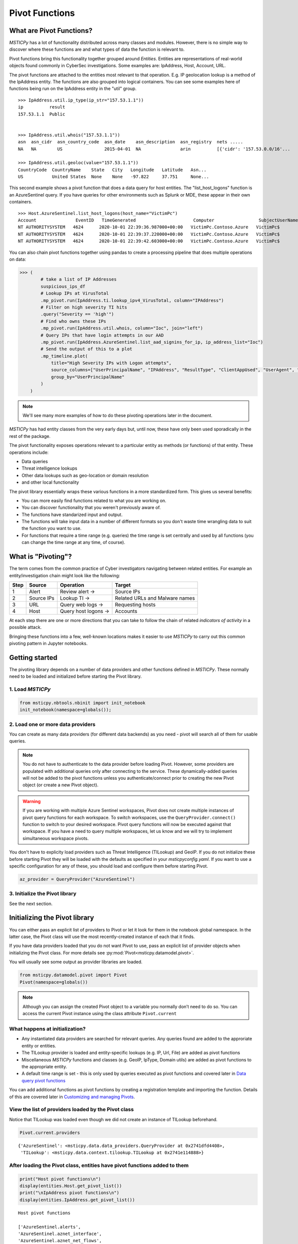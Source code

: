 Pivot Functions
===============

What are Pivot Functions?
-------------------------

*MSTICPy* has a lot of functionality distributed across many classes and
modules. However, there is no simple way to discover where these
functions are and what types of data the function is relevant to.

Pivot functions bring this functionality together grouped around
*Entities*. Entities are representations of real-world objects found
commonly in CyberSec investigations.
Some examples are: IpAddress, Host, Account, URL.

The pivot functions are attached to the entities most relevant
to that operation. E.g. IP geolocation lookup is a method of the
IpAddress entity. The functions are also grouped into logical
containers. You can see some examples here of functions being
run on the IpAddress entity in the "util" group.

.. parsed-literal::

    >>> IpAddress.util.ip_type(ip_str="157.53.1.1"))
    ip          result
    157.53.1.1  Public


    >>> IpAddress.util.whois("157.53.1.1"))
    asn  asn_cidr  asn_country_code  asn_date    asn_description  asn_registry  nets .....
    NA   NA        US                2015-04-01  NA               arin          [{'cidr': '157.53.0.0/16'...

    >>> IpAddress.util.geoloc(value="157.53.1.1"))
    CountryCode  CountryName    State   City   Longitude   Latitude   Asn...
    US           United States  None    None   -97.822     37.751     None...

This second example shows a pivot function that does a data query for host
entities. The "list_host_logons" function is an AzureSentinel query.
If you have queries for other environments such as Splunk or MDE, these
appear in their own containers.

.. parsed-literal::
    >>> Host.AzureSentinel.list_host_logons(host_name="VictimPc")
    Account               EventID   TimeGenerated                      Computer                 SubjectUserName   SubjectDomainName
    NT AUTHORITY\SYSTEM   4624      2020-10-01 22:39:36.987000+00:00   VictimPc.Contoso.Azure   VictimPc$         CONTOSO
    NT AUTHORITY\SYSTEM   4624      2020-10-01 22:39:37.220000+00:00   VictimPc.Contoso.Azure   VictimPc$         CONTOSO
    NT AUTHORITY\SYSTEM   4624      2020-10-01 22:39:42.603000+00:00   VictimPc.Contoso.Azure   VictimPc$         CONTOSO



You can also chain pivot functions together using pandas to create a processing
pipeline that does multiple operations on data:

.. code:: ipython3

    >>> (
            # take a list of IP Addresses
            suspicious_ips_df
            # Lookup IPs at VirusTotal
            .mp_pivot.run(IpAddress.ti.lookup_ipv4_VirusTotal, column="IPAddress")
            # Filter on high severity TI hits
            .query("Severity == 'high'")
            # Find who owns these IPs
            .mp_pivot.run(IpAddress.util.whois, column="Ioc", join="left")
            # Query IPs that have login attempts in our AAD
            .mp_pivot.run(IpAddress.AzureSentinel.list_aad_signins_for_ip, ip_address_list="Ioc")
            # Send the output of this to a plot
            .mp_timeline.plot(
                title="High Severity IPs with Logon attempts",
                source_columns=["UserPrincipalName", "IPAddress", "ResultType", "ClientAppUsed", "UserAgent", "Location"],
                group_by="UserPrincipalName"
            )
        )



.. note:: We'll see many more examples of how to do these pivoting
   operations later in the document.

*MSTICPy* has had entity classes from the very early days but, until now,
these have only been used sporadically in the rest of the package.

The pivot functionality exposes operations relevant to a particular
entity as methods (or functions) of that entity. These operations include:

-  Data queries
-  Threat intelligence lookups
-  Other data lookups such as geo-location or domain resolution
-  and other local functionality

The pivot library essentially wraps these various functions in a
more standardized form. This gives us several benefits:

-  You can more easily find functions related to what you are
   working on.
-  You can discover functionality that you weren't previously
   aware of.
-  The functions have standarized input and output.
-  The functions will take input data in a number of different
   formats so you don't waste time wrangling data to suit the function
   you want to use.
-  For functions that require a time range (e.g. queries) the time
   range is set centrally and used by all functions (you can change
   the time range at any time, of course).


What is "Pivoting"?
-------------------

The term comes from the common practice of Cyber investigators
navigating between related entities. For example an entity/investigation
chain might look like the following:

==== ============ ==================== ===============================
Step Source       Operation            Target
==== ============ ==================== ===============================
1    Alert        Review alert ->      Source IPs
2    Source IPs   Lookup TI ->         Related URLs and Malware names
3    URL          Query web logs ->    Requesting hosts
4    Host         Query host logons -> Accounts
==== ============ ==================== ===============================

At each step there are one or more directions that you can take to
follow the chain of related *indicators of activity* in a possible attack.

Bringing these functions into a few, well-known locations makes it
easier to use *MSTICPy* to carry out this common pivoting pattern in
Jupyter notebooks.


Getting started
---------------

The pivoting library depends on a number of data providers and other
functions defined in
*MSTICPy*. These normally need to be loaded and initialized before starting
the Pivot library.

1. Load *MSTICPy*
~~~~~~~~~~~~~~~~~

.. code:: ipython3

    from msticpy.nbtools.nbinit import init_notebook
    init_notebook(namespace=globals());


2. Load one or more data providers
~~~~~~~~~~~~~~~~~~~~~~~~~~~~~~~~~~

You can create as many data providers (for different data
backends) as you need - pivot will search all of them for usable
queries.

.. note:: You do not have to authenticate to the data provider before
   loading Pivot. However, some providers are populated with additional
   queries only after connecting to the service. These dynamically-added
   queries will not be added
   to the pivot functions unless you authenticate/connect prior to creating
   the new Pivot object (or create a new Pivot object).

.. warning:: If you are working with multiple Azure Sentinel workspaces,
   Pivot does not create multiple instances of pivot query functions for
   each workspace. To switch workspaces, use the ``QueryProvider.connect()``
   function to switch to your desired workspace. Pivot query functions
   will now be executed against that workspace. If you have a need to
   query multiple workspaces, let us know and we will try to implement
   simultaneous workspace pivots.

You don't have to explicity load providers such as Threat Intelligence (TILookup)
and GeoIP. If you do not initialize these before starting Pivot they
will be loaded with the defaults as specified in your
*msticpyconfig.yaml*. If you want to use a specific configuration for
any of these, you should load and configure them before starting Pivot.

.. code:: ipython3

    az_provider = QueryProvider("AzureSentinel")


3. Initialize the Pivot library
~~~~~~~~~~~~~~~~~~~~~~~~~~~~~~~

See the next section.


Initializing the Pivot library
------------------------------

You can either pass an explicit list of providers to Pivot or let it
look for them in the notebook global namespace. In the latter case, the
Pivot class will use the most recently-created instance of each that it
finds.

If you have data providers loaded that you do not want
Pivot to use, pass an explicit list of provider objects when initializing
the Pivot class. For more details see
:py:mod:`Pivot<msticpy.datamodel.pivot>`.

You will usually see some output as provider libraries are loaded.

.. code:: ipython3

    from msticpy.datamodel.pivot import Pivot
    Pivot(namespace=globals())


.. note:: Although you can assign the created Pivot object to a variable
   you normally don’t need to do so. You can access the current Pivot
   instance using the class attribute ``Pivot.current``


What happens at initialization?
~~~~~~~~~~~~~~~~~~~~~~~~~~~~~~~

-  Any instantiated data providers are searched for relevant queries.
   Any queries found are added to the approriate entity or entities.
-  The TILookup provider is loaded and entity-specific lookups (e.g. IP, Url,
   File) are added as pivot functions
-  Miscellaneous *MSTICPy* functions and classes (e.g. GeoIP, IpType,
   Domain utils) are added as pivot functions to the appropriate entity.
-  A default time range is set - this is only used by queries executed
   as pivot functions and covered later in `Data query pivot functions`_

You can add additional functions as pivot functions by creating a
registration template and importing the function. Details of this are
covered later in `Customizing and managing Pivots`_.


View the list of providers loaded by the Pivot class
~~~~~~~~~~~~~~~~~~~~~~~~~~~~~~~~~~~~~~~~~~~~~~~~~~~~

Notice that TILookup was loaded even though we did not create an
instance of TILookup beforehand.

.. code:: ipython3

    Pivot.current.providers


.. parsed-literal::

    {'AzureSentinel': <msticpy.data.data_providers.QueryProvider at 0x2741dfd4408>,
     'TILookup': <msticpy.data.context.tilookup.TILookup at 0x2741e114888>}



After loading the Pivot class, entities have pivot functions added to them
~~~~~~~~~~~~~~~~~~~~~~~~~~~~~~~~~~~~~~~~~~~~~~~~~~~~~~~~~~~~~~~~~~~~~~~~~~

.. code:: ipython3

    print("Host pivot functions\n")
    display(entities.Host.get_pivot_list())
    print("\nIpAddress pivot functions\n")
    display(entities.IpAddress.get_pivot_list())


.. parsed-literal::

    Host pivot functions

    ['AzureSentinel.alerts',
    'AzureSentinel.aznet_interface',
    'AzureSentinel.aznet_net_flows',
    'AzureSentinel.aznet_net_flows_depr',
    'AzureSentinel.azsent_bookmarks',
    'AzureSentinel.hb_heartbeat',
    ...
    'AzureSentinel.lxsys_squid_activity',
    'AzureSentinel.lxsys_sudo_activity',
    'AzureSentinel.lxsys_user_group_activity',
    'AzureSentinel.lxsys_user_logon',
    ...
    'AzureSentinel.wevt_logons',
    'AzureSentinel.wevt_parent_process',
    'AzureSentinel.wevt_process_session',
    'AzureSentinel.wevt_processes',
    'dns_is_resolvable',
    'dns_resolve',
    'qry_alerts',
    'qry_aznet_interface',
    'qry_aznet_net_flows',
    'qry_azsent_bookmarks',
    ...
    'qry_wevt_all_events',
    'qry_wevt_events_by_id',
    'qry_wevt_logon_attempts',
    'qry_wevt_logon_failures',
    ...
    'util.dns_in_abuse_list',
    'util.dns_is_resolvable',
    'util.dns_resolve',
    'util.dns_validate_tld']

    IpAddress pivot functions

    ['AzureSentinel.hb_heartbeat',
    'AzureSentinel.hb_heartbeat_for_ip_depr',
    'AzureSentinel.list_alerts_for_ip',
    ...
    'geoloc',
    'ip_type',
    'qry_aad_signins',
    'qry_az_activity',
    ...
    'ti.lookup_ipv4_VirusTotal',
    'ti.lookup_ipv4_XForce',
    ...
    'tilookup_ip',
    'tilookup_ipv4',
    'tilookup_ipv6',
    'util.geoloc',]


Reloading Pivots
^^^^^^^^^^^^^^^^
If you need to refresh the pivot functions because, for example, you loaded
a query provider after initializing the Pivot library you can call
:py:meth:`reload_pivots<msticpy.datamodel.pivot.Pivot.reload_pivots>`.
This takes the same ``namespace`` and ``providers`` parameters as when
initializing the class.
You can also acheive the same thing by creating a new instance of the
Pivot class.

.. note:: Reloading will remove previously attached pivot functions.
   This is usually a safe operation since these can be dynamically
   created at any time. If you don't want to remove existing functions
   use the ``no_clear=True`` parameter to ``reload_pivots``.


Discovering entity names
^^^^^^^^^^^^^^^^^^^^^^^^

The entities module has a utility names `find_entity`. You
can use that to verify the name of an entity.

.. code:: ipython3

    entities.find_entity("dns")

.. parsed-literal::

    Match found 'Dns'

    msticpy.datamodel.entities.dns.Dns

If a unique match is found the entity class is returned. Otherwise,
we try to suggest possible matches for the entity name.

.. code:: ipython3

    entities.find_entity("azure")

.. parsed-literal::

    No exact match found for 'azure'.
    Closest matches are 'AzureResource', 'Url', 'Malware'


Pivot functions are grouped into containers
~~~~~~~~~~~~~~~~~~~~~~~~~~~~~~~~~~~~~~~~~~~

Data queries are grouped into a container with the name of the data
provider to which they belong. E.g. AzureSentinel queries are in a
container of that name, Splunk queries would be in a “Splunk” container.

TI lookups are put into a "ti" container.

All other built-in functions are added to the "util" container, by default.

The containers themselves are callable and will return a list of their
contents.

.. code:: ipython3

    entities.Host.AzureSentinel()


.. parsed-literal::

    list_related_alerts function
    az_net_analytics function
    get_info_by_hostname function
    auditd_all function
    ...

Containers are also iterable - each iteration returns a tuple
(pair) of name/function values.


.. code:: ipython3

    [query for query, _ in entities.Host.AzureSentinel if "logon" in query]


.. parsed-literal::

    ['user_logon',
     'list_logons_for_host',
     'list_host_logon_failures',
     'get_host_logon',
     'list_host_logons',
     'list_all_logons_by_host']


In notebooks/IPython you can also use tab completion to get to the right
function.

Shortcut pivot functions
~~~~~~~~~~~~~~~~~~~~~~~~

A subset of many regularly-used pivot functions are also added
as "shortcuts" to the entities. These are not in containers but
available as direct methods on the entity classes and entity instances.
A shortcut is just a reference or pointer to a pivot function in
one of the containers described in the previous section.

Because the shortcut methods behave as *instance* methods they can take input
values from the entity attributes directly. In this example, the input to
the ``ip_type`` function is automatically taken from the ``Address``
attribute of the IP entity.

.. code:: ipython3

    >>> ip = IpAddress(Address="192.168.1.1")
    >>> ip.ip_type()
    ip          result
    192.168.1.1 Private

These shortcuts otherwise work in the same way as the pivot functions
described in the rest of the document. In the previous example showing
pivot functions with the ``get_pivot_list()`` function, the shortcut
versions of the pivot functions appear without a "." in the name.

To help you navigate which shortcut does what, data query shortcuts are prefixed
with "qry\_" and threat intelligence lookups with "ti\_".

You can create your own shortcut methods to existing or custom pivot functions
as described in `Creating and deleting shortcut pivot functions`_.


Using the Pivot Browser
~~~~~~~~~~~~~~~~~~~~~~~

Pivot also has a utility that allows you to browse entities and the
pivot functions attached to them. You can search for functions with
desired keywords, view help for the specific function and copy the function
signature to paste into a code cell. Both fully-qualified pivot functions
and shortcut equivalents are shown in the browser.

.. code:: ipython3

    Pivot.browse()

.. figure:: _static/pivot_browser.png
   :alt: Pivot function browser.


Running a pivot function
------------------------

Pivot functions support a variety of input parameter types. They can be
used with the following types of parameters:

-  entity instances (e.g. where you have an *IpAddress* entity with a
   populated ``Address`` field)
-  single values (e.g. a string with DNS domain name)
-  lists of values (e.g. a list of IpAddresses)
-  pandas DataFrames (where one or more of the columns contains the
   input parameter data that you want to use)

Pivot functions normally return results as a dataframe (although some
complex functions such as Notebooklets can return composite result
objects containing multiple dataframes and other object types).

Pivot functions retain their original documentation string (i.e. the
docstring of the function before it was wrapped) so you can lookup
help on a pivot function at any time using the builtin Python help()
function or a trailing "?"


.. note:: Most examples in the document use entity classes has been
   imported individually (``from msticpy.datamodel.entities import Host``).
   This is done to make the examples syntax cleaner. However, you do not need to
   import each entity class individually before using it. The ``init_notebook``
   function described in the `Getting Started`_ section imports the "entities"
   parent module, which contains the individual entity classes. You can run
   ``from msticpy.datamodel import entities`` to do the same.
   This means that you can use any entity by prefixing it with ``entities.``
   (e.g. ``entities.Host()`` - create a host entity or
   ``entities.Account.util.my_pivot()`` - run the Account entity ``my_pivot``
   function ). Using the entities module prefix like this is usually much more
   convenient than seperate import statements for each entity.


.. code:: ipython3

    from msticpy.datamodel.entities import IpAddress
    IpAddress.util.ip_type?

.. parsed-literal::

    Signature: IpAddress.util.ip_type(ip: str = None, ip_str: str = None)
    Docstring:
    Validate value is an IP address and deteremine IPType category.

    (IPAddress category is e.g. Private/Public/Multicast).

    Parameters
    ----------
    ip_str : str
        The string of the IP Address

    Returns
    -------
    str
        Returns ip type string using ip address module


Specifying Parameter names
~~~~~~~~~~~~~~~~~~~~~~~~~~

There are a few variations in the way you can specify parameters:

-  Positional parameter - If the function only accepts one parameter you
   can usually just supply it without a name - as a *positional parameter*
   (see first and third examples in the code sample in the next section)
-  Native parameter - You can also use the native parameter name -
   i.e. the name that the underlying function expects and that will be
   shown in the ``help(function)`` output. (second example below)
-  Generic parameter - You can also use the generic parameter name
   “value” in most cases. (fourth example)

.. note:: There are some exceptions to the use of generic parameters
   like "column" and "value". These are called out later
   in this document.

If in doubt, use ``help(entity.container.func)`` or ``entity.container.func?``
to find the specific parameter(s) that the function expects.

.. note:: Most of the examples in the following sections use the **IpAddress**
   entity to it easier to compare the different ways of calling pivot functions.
   The same patterns apply to all other entities (Account, Host, Dns, Url, etc.)
   that have pivot functions.


Using single value parameters as input
~~~~~~~~~~~~~~~~~~~~~~~~~~~~~~~~~~~~~~


Some examples of simple pivot functions for an IpAddress string.

.. code:: ipython3

    display(IpAddress.util.ip_type("10.1.1.1"))
    display(IpAddress.util.ip_type(ip_str="157.53.1.1"))
    display(IpAddress.util.whois("157.53.1.1"))
    display(IpAddress.util.geoloc(value="157.53.1.1"))


========  ========
ip        result
========  ========
10.1.1.1  Private
========  ========

==========  ========
ip          result
==========  ========
157.53.1.1  Public
==========  ========

===========  ================  =========================================================================================================================================================================================================================================================================================================================================================================================================================================================================================================================================================================================================================
ip_column    AsnDescription    whois_result
===========  ================  =========================================================================================================================================================================================================================================================================================================================================================================================================================================================================================================================================================================================================================
157.53.1.1   NA                {'nir': None, 'asn_registry': 'arin', 'asn': 'NA', 'asn_cidr': 'NA', 'asn_country_code': 'US', 'asn_date': '2015-04-01', 'asn_description': 'NA', 'query': '157.53.1.1', 'nets': [{'cidr': '157.53.0.0/16', 'name': 'NETACTUATE-MDN-04', 'handle': 'NET-157-53-0-0-1', 'range': '157.53.0.0 - 157.53.255.255', 'description': 'NetActuate, Inc', 'country': 'US', 'state': 'NC', 'city': 'Raleigh', 'address': 'PO Box 10713', 'postal_code': '27605', 'emails': ['ops@netactuate.com', 'abuse@netactuate.com'], 'created': '2015-04-01', 'updated': '2016-10-25'}], 'raw': None, 'referral': None, 'raw_referral': None}
===========  ================  =========================================================================================================================================================================================================================================================================================================================================================================================================================================================================================================================================================================================================================

=============  =============  =======  ======  ===========  ==========  =====  =======  ===========  ================  ===========
CountryCode    CountryName    State    City      Longitude    Latitude  Asn    edges    Type         AdditionalData    IpAddress
=============  =============  =======  ======  ===========  ==========  =====  =======  ===========  ================  ===========
US             United States                       -97.822      37.751         set()    geolocation  {}                157.53.1.1
=============  =============  =======  ======  ===========  ==========  =====  =======  ===========  ================  ===========


Using an entity as a parameter
~~~~~~~~~~~~~~~~~~~~~~~~~~~~~~

Behind the scenes the Pivot API use a mapping of entity attributes
to supply the right value to the function parameter. This is not
always foolproof but usually works.

Here, we're
creating two IpAddress entities and initializing them with their ``Address``
values. Then we supply these entities as parameters to the pivot functions.

.. code:: ipython3

    ip1 = IpAddress(Address="10.1.1.1")
    ip2 = IpAddress(Address="157.53.1.1")

    display(IpAddress.util.ip_type(ip1))
    display(IpAddress.util.ip_type(ip2))
    display(IpAddress.util.whois(ip2))
    display(IpAddress.util.geoloc(ip2))

The output is the same as the previous example
`Using single value parameters as input`_


For shortcut functions you can also use the entity instance to
provide the input value:

.. code:: ipython3

    ip_1 = IpAddress(Address="10.1.1.1")
    ip_2 = IpAddress(Address="157.53.1.1")
    display(ip_1.ip_type())
    display(ip_2.whois())

========  ========
ip        result
========  ========
10.1.1.1  Private
========  ========

===========  ================  =========================================================================================================================================================================================================================================================================================================================================================================================================================================================================================================================================================================================================================
ip_column    AsnDescription    whois_result
===========  ================  =========================================================================================================================================================================================================================================================================================================================================================================================================================================================================================================================================================================================================================
157.53.1.1   NA                {'nir': None, 'asn_registry': 'arin', 'asn': 'NA', 'asn_cidr': 'NA', 'asn_country_code': 'US', 'asn_date': '2015-04-01', 'asn_description': 'NA', 'query': '157.53.1.1', 'nets': [{'cidr': '157.53.0.0/16', 'name': 'NETACTUATE-MDN-04', 'handle': 'NET-157-53-0-0-1', 'range': '157.53.0.0 - 157.53.255.255', 'description': 'NetActuate, Inc', 'country': 'US', 'state': 'NC', 'city': 'Raleigh', 'address': 'PO Box 10713', 'postal_code': '27605', 'emails': ['ops@netactuate.com', 'abuse@netactuate.com'], 'created': '2015-04-01', 'updated': '2016-10-25'}], 'raw': None, 'referral': None, 'raw_referral': None}
===========  ================  =========================================================================================================================================================================================================================================================================================================================================================================================================================================================================================================================================================================================================================



Using a list (or other iterable) as a parameter
~~~~~~~~~~~~~~~~~~~~~~~~~~~~~~~~~~~~~~~~~~~~~~~

Many of the underlying *MSTICPy* functions (the functions wrapped by the Pivot
library) accept either single values or
collections of values (usually in DataFrames) as input.

Using single-valued input functions when you have a list of values to
process can be messy. Functions that require dataframe input can also
take a bit of preparation time if the data you want to use isn't
already in a dataframe. In either case you usually need to build
some glue code to handle the formatting and calling the function
multiple times.

The pivot library tries to smooth this path so that you do not have to
worry about how the original function was built to handle input.
In cases
where the underlying function does not accept iterables as parameters,
the Pivot library will iterate through each value in your input list,
calling the function and
collating the results to hand you back a single dataframe.

.. note:: Not all *MSTICPy* pivot functions are configured to allow
   iterated calling. This is usually where the
   underlying function is long-running or expensive and we've opted to
   block accepting iterated calls. Notebooklets are an example of functions
   that will not work with iterable or dataframe input.

Similarly, where the function expects a dataframe or iterable as an
input, you can supply a simple string value and the pivot interface
will convert to the expected input type (in this case a single-column,
single-row DataFrame).


For functions with multiple input parameters you can supply a mixture of
iterables and single values. In these cases, the single-valued parameters
are re-used on each call,
paired with the item in the list(s) taken from the multi-valued
parameters.

You can also use multiple iterables for multiple parameters. In this
case the iterables *should* be the same length. If they are different
lengths the iterations stop after the shortest list/iterable is
exhausted.

For example:

::

     list_1 = [1, 2, 3, 4]
     list_2 = ["a", "b", "c"]
     entity.util.func(p1=list_1, p2=list_2)

The function will execute with the pairings (1, “a”), (2, “b”) and (3,
"c) - (4, \_) will be ignored

That may all sound a little confusing but, in practice, you should not
need to worry about the mechanics of how the pivot library works.


This is an example of using the same pivot functions shown previously,
but now with list inputs.

.. code:: ipython3

    ip_list1 = ip_df1.AllExtIPs.values[-6:]

    display(IpAddress.util.ip_type(ip_list1))
    display(IpAddress.util.ip_type(ip_str=list(ip_list1)))
    display(IpAddress.util.whois(value=tuple(ip_list1)))
    display(IpAddress.util.geoloc(ip_list1))


===============  ========
ip               result
===============  ========
23.96.64.84      Public
65.55.44.108     Public
131.107.147.209  Public
10.0.3.4         Private
10.0.3.5         Private
===============  ========

===============  ========
ip               result
===============  ========
23.96.64.84      Public
65.55.44.108     Public
131.107.147.209  Public
10.0.3.4         Private
10.0.3.5         Private
===============  ========

=====  ==============  =====  ==============  ==================  ==========  ===============================  ===============  ===============================================================================================================================================================================================================================================================================================================================================================================================================  =====  ==========  ==============
  nir  asn_registry      asn  asn_cidr        asn_country_code    asn_date    asn_description                  query            nets                                                                                                                                                                                                                                                                                                                                                                                                               raw    referral    raw_referral
=====  ==============  =====  ==============  ==================  ==========  ===============================  ===============  ===============================================================================================================================================================================================================================================================================================================================================================================================================  =====  ==========  ==============
  nan  arin             8075  23.96.0.0/14    US                  2013-06-18  MICROSOFT-CORP-MSN-AS-BLOCK, US  23.96.64.84      [{'cidr': '23.96.0.0/13', 'name': 'MSFT', 'handle': 'NET-23-96-0-0-1', 'range': '23.96.0.0 - 23.103.255.255', 'description': 'Microsoft Corporation', 'country': 'US', 'state': 'WA', 'city': 'Redmond', 'address': 'One Microsoft Way', 'postal_code': '98052', 'emails': ['msndcc@microsoft.com', 'IOC@microsoft.com', 'abuse@microsoft.com'], 'created': '2013-06-18', 'updated': '2013-06-18'}]                nan         nan             nan
  nan  arin             8075  65.52.0.0/14    US                  2001-02-14  MICROSOFT-CORP-MSN-AS-BLOCK, US  65.55.44.108     [{'cidr': '65.52.0.0/14', 'name': 'MICROSOFT-1BLK', 'handle': 'NET-65-52-0-0-1', 'range': '65.52.0.0 - 65.55.255.255', 'description': 'Microsoft Corporation', 'country': 'US', 'state': 'WA', 'city': 'Redmond', 'address': 'One Microsoft Way', 'postal_code': '98052', 'emails': ['msndcc@microsoft.com', 'IOC@microsoft.com', 'abuse@microsoft.com'], 'created': '2001-02-14', 'updated': '2013-08-20'}]       nan         nan             nan
  nan  arin             3598  131.107.0.0/16  US                  1988-11-11  MICROSOFT-CORP-AS, US            131.107.147.209  [{'cidr': '131.107.0.0/16', 'name': 'MICROSOFT', 'handle': 'NET-131-107-0-0-1', 'range': '131.107.0.0 - 131.107.255.255', 'description': 'Microsoft Corporation', 'country': 'US', 'state': 'WA', 'city': 'Redmond', 'address': 'One Microsoft Way', 'postal_code': '98052', 'emails': ['msndcc@microsoft.com', 'IOC@microsoft.com', 'abuse@microsoft.com'], 'created': '1988-11-11', 'updated': '2013-08-20'}]    nan         nan             nan
  nan  nan               nan  nan             nan                 nan         nan                              nan              nan                                                                                                                                                                                                                                                                                                                                                                                                                nan         nan             nan
  nan  nan               nan  nan             nan                 nan         nan                              nan              nan                                                                                                                                                                                                                                                                                                                                                                                                                nan         nan             nan
=====  ==============  =====  ==============  ==================  ==========  ===============================  ===============  ===============================================================================================================================================================================================================================================================================================================================================================================================================  =====  ==========  ==============

=============  =============  ==========  ==========  ===========  ==========  =====  =======  ===========  ================  ===============
CountryCode    CountryName    State       City          Longitude    Latitude  Asn    edges    Type         AdditionalData    IpAddress
=============  =============  ==========  ==========  ===========  ==========  =====  =======  ===========  ================  ===============
US             United States  Virginia    Washington     -78.1539     38.7095         set()    geolocation  {}                23.96.64.84
US             United States  Virginia    Boydton        -78.375      36.6534         set()    geolocation  {}                65.55.44.108
US             United States  Washington  Redmond       -122.126      47.6722         set()    geolocation  {}                131.107.147.209
US             United States  Virginia    Washington     -78.1539     38.7095         set()    geolocation  {}                13.82.152.48
=============  =============  ==========  ==========  ===========  ==========  =====  =======  ===========  ================  ===============


Using DataFrames as input
~~~~~~~~~~~~~~~~~~~~~~~~~

Using a dataframe as input requires a slightly different syntax since
you not only need to pass the dataframe as a parameter but also tell the
function which column to use for input.

To specify the column to use, you can use the name of the parameter that
the underlying function expects or one of these generic names:

-  column
-  input_column
-  input_col
-  src_column
-  src_col


.. note:: These generic names are not shown in the function help: they
   are just a convenience so that you don't need to remember what the
   names of the underlying function parameters are.

Examples showing the same pivot functions with dataframe inputs.

.. code:: ipython3

    display(IpAddress.util.ip_type(data=ip_df1, input_col="AllExtIPs"))
    display(IpAddress.util.ip_type(data=ip_df1, ip="AllExtIPs"))
    display(IpAddress.util.whois(data=ip_df1, column="AllExtIPs"))
    display(IpAddress.util.geoloc(data=ip_df1, src_col="AllExtIPs"))


Output is the same as `Using a list (or other iterable) as a parameter`_


Aside - converting text to a dataframe
~~~~~~~~~~~~~~~~~~~~~~~~~~~~~~~~~~~~~~

The pivot library includes a convenience IPython magic for times when
you just have raw text (e.g. something pasted from a Threat Intel report).
You can use this to convert raw, structured text into a form that you
can send to a pivot function.

.. code:: ipython3

    from msticpy.datamodel import txt_df_magic

Here, we paste in the text into a cell, add the cell magic ``%%txt2df``
at the top of the cell with parameters
telling it that the first row is a head row and that we want it to
create a named pandas DataFrame in the notebook global namespace.
(This just means that when you execute this cell it will create
a DataFrame variable named "ip_df1" that you can use in subsequent
cells).

Use ``%%txt2df --help`` to see the supported usage.

.. code:: ipython3

    %%txt2df --headers --name ip_df1
    AllExtIPs
    9, 172.217.15.99
    10, 40.85.232.64
    11, 20.38.98.100
    12, 23.96.64.84
    13, 65.55.44.108


====  =============
       AllExtIPs
====  =============
  9   172.217.15.99
 10   40.85.232.64
 11   20.38.98.100
 12   23.96.64.84
 13   65.55.44.108
====  =============



Joining input to output data
~~~~~~~~~~~~~~~~~~~~~~~~~~~~

You might want to return a data set that is joined to your input set. To
do that use the “join” parameter. Join works with all types of inputs:
value, list or DataFrame.

The value of join can be one of the following:

-  inner
-  left
-  right
-  outer

To preserve all rows from the input, use a “left” join. To keep only
rows that have a valid result from the function use “inner” or “right”

   Note while most functions only return a single output row for each
   input row, some return multiple rows. Be cautious using “outer” in
   these cases.

.. code:: ipython3

    display(IpAddress.util.geoloc(data=ip_df1, src_col="AllExtIPs", join="left"))


=============  =============  =============  ========  ==========  ===========  ==========  =====  =======  ===========  ================  =============
AllExtIPs      CountryCode    CountryName    State     City          Longitude    Latitude  Asn    edges    Type         AdditionalData    IpAddress
=============  =============  =============  ========  ==========  ===========  ==========  =====  =======  ===========  ================  =============
172.217.15.99  US             United States                           -97.822      37.751          set()    geolocation  {}                172.217.15.99
40.85.232.64   CA             Canada         Ontario   Toronto        -79.4195     43.6644         set()    geolocation  {}                40.85.232.64
20.38.98.100   US             United States  Virginia  Washington     -78.1539     38.7095         set()    geolocation  {}                20.38.98.100
23.96.64.84    US             United States  Virginia  Washington     -78.1539     38.7095         set()    geolocation  {}                23.96.64.84
65.55.44.108   US             United States  Virginia  Boydton        -78.375      36.6534         set()    geolocation  {}                65.55.44.108
=============  =============  =============  ========  ==========  ===========  ==========  =====  =======  ===========  ================  =============

By default, the pivot functions will infer the join keys for input and output data
from the function definitions and parameters.

For advanced use, you can override the default behavior of joining on
inferred join keys by specifying ``left_on`` and ``right_on`` parameters.
The ``left_on`` parameter is typically the input parameter name and
``right_on`` is a column in the output DataFrame (the pivot results).
Usually, you won't need to use this flexibility.

The join operation also supports a ``join_ignore_case`` parameter.
This lets you join text columns ignoring case differences. This can
be helpful with data like hash strings and domain names, which are
case insensitive and can be represented differently.

.. warning:: using ``join_ignore_case`` does add a performance
   overhead since normalized case columns need to be created for both
   input and output data sets before the join takes place.
   This might be a significant overhead on larger data sets.

Data query pivot functions
--------------------------

How are queries assigned to specific entities?
~~~~~~~~~~~~~~~~~~~~~~~~~~~~~~~~~~~~~~~~~~~~~~

The Pivot library uses the parameters defined for each query to
decide whether a query is related to a particular entity type. It
also uses the query parameters to create mappings between specific
entity attributes (e.g. IpAddress.Address) and query parameters
(ip_address or ip_address_list).

It uses a limited set of parameter names to do this mapping so to
have your query show up as a pivot function, you should follow the same
standard parameter naming as we use in *MSTICPy* built-in queries.

Query parameter mapping:

=================  ================  ===================
Query Parameter    Entity            Entity Attribute
=================  ================  ===================
account_name       Account           Name
host_name          Host              fqdn
process_name       Process           ProcessFilePath
source_ip_list     IpAddress         Address
ip_address_list    IpAddress         Address
ip_address         IpAddress         Address
user               Account           Name
logon_session_id   Process           LogonSession
                   HostLogonSession  SessionId
                   Account           LogonId
process_id         Process           ProcessId
commandline        Process           CommandLine
url                Url               Url
file_hash          File              file_hash
domain             Dns               DomainName
resource_id        AzureResource     ResourceId
=================  ================  ===================

If you have existing queries that use different names than those
listed in this table, you can take advantage of a feature added to the
*MSTICPy* query definition format - *parameter aliases*.

To use these, change the primary name of your parameter to one of the
items listed above and then add an aliases item to the parameter entry
for the query. The example below shows that *file_hash* has an alias
of *sha1*. This means that you can use either of these to refer to the same
parameter when invoking the query.

.. code::yaml

        | where SHA1 has "{file_hash}"
        {add_query_items}'
    parameters:
      file_hash:
        description: SHA1 hash
        type: str
        aliases:
          - sha1


Running pivot data queries
~~~~~~~~~~~~~~~~~~~~~~~~~~

A word about parameters
^^^^^^^^^^^^^^^^^^^^^^^

A significant difference between the pivot functions that we've seen so far
and data query functions is that the latter **do not** accept **generic**
parameter names (other than the "data" parameter).

The reason for is that frequently data queries require multiple
parameters and using generic names like "column" and "value"
makes it very difficult to decide which value belongs to which
column.

When you use a named parameter in a data query pivot, you must
specify the parameter name that the query function is expecting.

.. code:: ipython3

    Host.AzureSentinel.list_host_events_by_id(
        host_name="mypc",
    )

    Host.AzureSentinel.list_host_events_by_id(
        data=input_df,
        host_name="computer",
    )

In the first example, the query will be run with "host_name='mypc'.
In the second example, ``host_name`` is the parameter name expected by the
query and ``computer`` is the name of the column in the input
DataFrame that is the source of the host_name values. The query will
be executed once for each row, supplying each row's value for the
``computer`` column as the query's ``host_name`` parameter.


If in doubt about what the correct parameter name to use is,
use the "?" suffix to show the function help.

Example:

::

       Host.AzureSentinel.list_host_events_by_id?


Ensure that you've authenticated/connected to the data provider.

.. code:: ipython3

    ws = WorkspaceConfig(workspace="YourWorkspace")
    az_provider.connect(ws.code_connect_str)


A second significant difference is that most queries require
a time range to operate over.

The ``start`` and ``end`` datetime parameters common to most queries
are automatically added by the pivot library. The values of these are
taken from the Pivot object, using the time range
defined in its ``timespan`` property. You can override these auto-populated
values when you call a function by explicitly
specifying the ``start`` and ``end`` parameter values in the function
call.

.. note:: The time range is used dynamically. If you change
   the Pivot timespan property, the new value will be used by
   future queries as they are run. This means that
   if you re-run earlier queries after changing the timespan they
   will execute with different time parameters.

Setting default timespan for queries interactively
~~~~~~~~~~~~~~~~~~~~~~~~~~~~~~~~~~~~~~~~~~~~~~~~~~

Use the ``edit_query_time`` function to set/change the time range used
by queries.

With no parameters it defaults to a period of

-  start == [*UtcNow - 1 day*]
-  end == [*UtcNow*]

Alternatively, you can specify a timespan for the QueryTime UI, using
the :py:class:`TimeSpan<msticpy.common.timespan.TimeSpan>` class.

See :py:meth:`edit_query_time<msticpy.datamodel.pivot.Pivot.edit_query_time>`

.. code:: ipython3

    from msticpy.common.timespan import TimeSpan
    ts = TimeSpan(start="2020-10-01", period="1d")
    Pivot.current.edit_query_time(timespan=ts)


.. figure:: _static/pivot_query_time.png
   :alt: MSTICPy query time control.
   :height: 1.5in

Setting the timespan programmatically
~~~~~~~~~~~~~~~~~~~~~~~~~~~~~~~~~~~~~

You can also just set the
:py:attr:`timespan<msticpy.datamodel.pivot.Pivot.timespan>`
directly on the pivot object

.. code:: ipython3

    Pivot.current.timespan = ts

What data queries do we have?
~~~~~~~~~~~~~~~~~~~~~~~~~~~~~

This will vary for each Entity type (many entity types have no
data queries).

For each entity type, you can execute the container object
corresponding to the data provider that you want to view. Shortcut
query functions are also displayed with a "qry\_" prefix.

.. code:: ipython3

    Host.AzureSentinel()


.. parsed-literal::

    alerts function
    azsent_bookmarks function
    aznet_net_flows_depr function
    aznet_interface function
    hb_heartbeat function
    aznet_net_flows function
    hb_heartbeat_for_host_depr function
    lxaud_auditd_all function
    ...
    lxsys_user_logon function
    lxsys_logons function
    lxsys_logon_failures function
    wevt_all_events function
    wevt_events_by_id function
    wevt_list_other_events function
    wevt_logon_session function


.. code:: ipython3

    host = Host(HostName="VictimPc")
    Host.AzureSentinel.hb_heartbeat(host)


==============  ================================  =============  ======================  ============  ========  ================  ================  =============
SourceSystem    TimeGenerated                     ComputerIP     Computer                Category      OSType      OSMajorVersion    OSMinorVersion  Version
==============  ================================  =============  ======================  ============  ========  ================  ================  =============
OpsManager      2020-12-02 20:24:59.613000+00:00  13.89.108.248  VictimPc.Contoso.Azure  Direct Agent  Windows                 10                 0  10.20.18040.0
==============  ================================  =============  ======================  ============  ========  ================  ================  =============

.. note:: some columns have been removed for brevity


.. code:: ipython3

    Host.AzureSentinel.wevt_logons(host_name="VictimPc").head()


===================  =========  ================================  ======================  =================  ===================  ================  ================  ==================  ==============================================  ===============
Account                EventID  TimeGenerated                     Computer                SubjectUserName    SubjectDomainName    SubjectUserSid    TargetUserName    TargetDomainName    TargetUserSid                                   TargetLogonId
===================  =========  ================================  ======================  =================  ===================  ================  ================  ==================  ==============================================  ===============
NT AUTHORITY\SYSTEM       4624  2020-10-01 22:39:36.987000+00:00  VictimPc.Contoso.Azure  VictimPc$          CONTOSO              S-1-5-18          SYSTEM            NT AUTHORITY        S-1-5-18                                        0x3e7
NT AUTHORITY\SYSTEM       4624  2020-10-01 22:39:37.220000+00:00  VictimPc.Contoso.Azure  VictimPc$          CONTOSO              S-1-5-18          SYSTEM            NT AUTHORITY        S-1-5-18                                        0x3e7
NT AUTHORITY\SYSTEM       4624  2020-10-01 22:39:42.603000+00:00  VictimPc.Contoso.Azure  VictimPc$          CONTOSO              S-1-5-18          SYSTEM            NT AUTHORITY        S-1-5-18                                        0x3e7
CONTOSO\RonHD             4624  2020-10-01 22:40:00.957000+00:00  VictimPc.Contoso.Azure  VictimPc$          CONTOSO              S-1-5-18          RonHD             CONTOSO             S-1-5-21-1661583231-2311428937-3957907789-1105  0x117a0f7f
NT AUTHORITY\SYSTEM       4624  2020-10-01 22:40:14.040000+00:00  VictimPc.Contoso.Azure  VictimPc$          CONTOSO              S-1-5-18          SYSTEM            NT AUTHORITY        S-1-5-18                                        0x3e7
===================  =========  ================================  ======================  =================  ===================  ================  ================  ==================  ==============================================  ===============


Query prefixes
~~~~~~~~~~~~~~

The queries are usually prefixed by a short string indicating the
data table (or data source) targeted by the query. This is to help
disambiguate the query functions and keep the overall function
name manageably short.

Some commonly used prefixes are:

=========  =====================================================
Prefix     Data source
=========  =====================================================
azsent     Azure Sentinel data queries (e.g. bookmarks)
aznet      Azure network analytics
aad        Azure Active Directory
az         Other Azure
hb         OMS Heartbeat table
lxsys      Linux Syslog
lxaud      Linux auditd
o365       Office 365 activity
wevt       Windows security events
=========  =====================================================


Using additional parameters
~~~~~~~~~~~~~~~~~~~~~~~~~~~

We may need to specify multiple parameters for a query. For example,
the ``list_host_events_by_id`` function requires a host_name parameter
but can also take a list of event IDs to filter the list returned.

.. parsed-literal::

    Retrieves list of events on a host.

    Parameters
    ----------
    add_query_items: str (optional)
        Additional query clauses
    end: datetime
        Query end time
    event_list: list (optional)
        List of event IDs to match
        (default value is: has)
    host_name: str
        Name of host


The example below shows using two parameters - an entity and a list.
The host entity is the initial positional parameter.
Pivot is using the attribute mapping to assign the ``host_name`` function
parameter the value of the ``host.fqdn`` entity attribute.

The second parameter is a list of event IDs.

Also notice that we are following the query with a series of pandas expressions.
Because the return value of these functions is a pandas DataFrame you can
perform pandas operations on the data before displaying it or saving to a variable.

The pandas code here simply selects a subset of columns, the groups by EventID to
return a count of each event type.

.. code:: ipython3

    (
        Host.AzureSentinel.list_host_events_by_id(   # Pivot query returns DataFrame
            host, event_list=[4624, 4625, 4672]
        )
        [["Computer", "EventID", "Activity"]] we could have save the output to a dataframe
        .groupby(["EventID", "Activity"])     variable but we can also use pandas
        .count()                              functions/syntax directly on the output
    )


==========================================================  ==========
                                                              Computer
==========================================================  ==========
(4624, '4624 - An account was successfully logged on.')            520
(4672, '4672 - Special privileges assigned to new logon.')         436
==========================================================  ==========


Using the "print" parameter to help debug queries
~~~~~~~~~~~~~~~~~~~~~~~~~~~~~~~~~~~~~~~~~~~~~~~~~

When calling queries directly from the data provider (e.g.
``my_provider.get_host_logons(...)``) you can supply a positional string argument
"print". This causes the query that would be sent to the provider to be
returned as a string, with parameter values substituted. This is useful for
debugging queries.

The pivot wrapping mechanism removes positional arguments passed to
the query pivot function so it is no longer possible to use the simple
"print" argument. Instead add a keyword argument ``print=True``. This
causes the provider to skip the query and print out (but not return)
the full query that would have been executed. Unfortunately it isn't
possible to return the query string from the pivot function since the
pivot machinery would try to interpret it as a query result and would
try to put it into a DataFrame, which would be less than helpful when trying
to debug something.


Using iterables as parameters to data queries
~~~~~~~~~~~~~~~~~~~~~~~~~~~~~~~~~~~~~~~~~~~~~

Some data queries accept “list” items as parameters (e.g. many of the IP
queries accept a list of IP addresses). These work as expected, with a
single query calling sending the whole list as a single parameter.

.. code:: ipython3

    ip_list = [
        "203.23.68.64",
        "67.10.68.45",
        "182.69.173.164",
        "79.176.167.161",
        "167.220.197.230",
    ]

    IpAddress.AzureSentinel.list_aad_signins_for_ip(ip_address_list=ip_list).head(5)


================================   ================  ============  ==========  =======  ==========  ================================  ===========================  ===============  ==============================  =========================  ===============  ===================================  ==========
TimeGenerated                      OperationName       ResultType  Identity      Level  Location    AppDisplayName                    AuthenticationRequirement    ClientAppUsed    ConditionalAccessPolicies       DeviceDetail               IsInteractive    UserPrincipalName                    Type
================================   ================  ============  ==========  =======  ==========  ================================  ===========================  ===============  ==============================  =========================  ===============  ===================================  ==========
2020-10-01 13:02:35.957000+00:00   Sign-in activity             0  Brandon           4  US          Azure Advanced Threat Protection  singleFactorAuthentication   Browser          [{'id': '8872f6fb-da88-4b6...   {'deviceId': '', 'oper...  False            brandon@seccxpninja.onmicrosoft.com  SigninLogs
2020-10-01 14:02:40.100000+00:00   Sign-in activity             0  Brandon           4  US          Azure Advanced Threat Protection  singleFactorAuthentication   Browser          [{'id': '8872f6fb-da88-4b6...   {'deviceId': '', 'oper...  False            brandon@seccxpninja.onmicrosoft.com  SigninLogs
2020-10-01 15:02:45.205000+00:00   Sign-in activity             0  Brandon           4  US          Azure Advanced Threat Protection  singleFactorAuthentication   Browser          [{'id': '8872f6fb-da88-4b6...   {'deviceId': '', 'oper...  False            brandon@seccxpninja.onmicrosoft.com  SigninLogs
2020-10-01 17:45:14.507000+00:00   Sign-in activity             0  Brandon           4  US          Microsoft Cloud App Security      singleFactorAuthentication   Browser          [{'id': '8872f6fb-da88-4b6...   {'deviceId': '', 'oper...  False            brandon@seccxpninja.onmicrosoft.com  SigninLogs
2020-10-01 10:02:18.923000+00:00   Sign-in activity             0  Brandon           4  US          Azure Advanced Threat Protection  singleFactorAuthentication   Browser          [{'id': '8872f6fb-da88-4b6...   {'deviceId': '', 'oper...  False            brandon@seccxpninja.onmicrosoft.com  SigninLogs
================================   ================  ============  ==========  =======  ==========  ================================  ===========================  ===============  ==============================  =========================  ===============  ===================================  ==========


Using iterable values for queries that only accept single values
~~~~~~~~~~~~~~~~~~~~~~~~~~~~~~~~~~~~~~~~~~~~~~~~~~~~~~~~~~~~~~~~

In this case the pivot function will iterate through the values of the
iterable, making a separate query for each and then joining the results.

We can see that this function only accepts a single value for
“account_name”.

.. code:: ipython3

    Account.AzureSentinel.list_aad_signins_for_account?



.. parsed-literal::

    Lists Azure AD Signins for Account

    Parameters
    ----------
    account_name: str
        The account name to find
    add_query_items: str (optional)
        Additional query clauses
    end: datetime (optional)
        Query end time
    start: datetime (optional)
        Query start time
        (default value is: -5)
    table: str (optional)
        Table name
        (default value is: SigninLogs)


We can pass a list of account names that we want to return results for, assigning
the list to the account_name parameter. The pivot library takes care of
executing the individual queries and joining the results.

.. code:: ipython3

    accounts = [
        "ananders",
        "moester",
    ]

    Account.AzureSentinel.list_aad_signins_for_account(account_name=accounts)


================================  ================  ============  ===========  =======  ==========  ================  ===========================  ===============  =====================================================  ================================  ===============  ==============================  ======================
TimeGenerated                     OperationName       ResultType  Identity       Level  Location    AppDisplayName    AuthenticationRequirement    ClientAppUsed    ConditionalAccessPolicies                              DeviceDetail                      IsInteractive    UserAgent                       UserPrincipalName
================================  ================  ============  ===========  =======  ==========  ================  ===========================  ===============  =====================================================  ================================  ===============  ==============================  ======================
2020-10-01 11:04:42.689000+00:00  Sign-in activity             0  Anil Anders        4  IL          Azure Portal      multiFactorAuthentication    Browser          [{'id': '8872f6fb-da88-4b63-bcc7-17247669596b', 'disp  {'deviceId': '', 'operatingSyste  False            Mozilla/5.0 (Windows NT 10...   ananders@microsoft.com
2020-10-01 11:19:36.626000+00:00  Sign-in activity             0  Mor Ester          4  IL          Azure Portal      multiFactorAuthentication    Browser          [{'id': '8872f6fb-da88-4b63-bcc7-17247669596b', 'disp  {'deviceId': 'e7e06bcd-1c72-4550  False            Mozilla/5.0 (Windows NT 10...   moester@microsoft.com
2020-10-01 11:19:40.787000+00:00  Sign-in activity             0  Mor Ester          4  IL          Azure Portal      singleFactorAuthentication   Browser          [{'id': '8872f6fb-da88-4b63-bcc7-17247669596b', 'disp  {'deviceId': 'e7e06bcd-1c72-4550  False            Mozilla/5.0 (Windows NT 10...   moester@microsoft.com
================================  ================  ============  ===========  =======  ==========  ================  ===========================  ===============  =====================================================  ================================  ===============  ==============================  ======================


Of course, this type of iterated query execution is not as efficient as
constructing the query to do exactly what you want and letting the database engine
take care of the details. However, it does mean that we can use
generic queries in a more flexible way than was possible before.

.. warning:: Because iterating queries like this is not very efficient,
   you should avoid using this for
   large queries where you are passing thousands of query values in a list
   or dataframe.


Combining multiple iterables and single-valued parameters
~~~~~~~~~~~~~~~~~~~~~~~~~~~~~~~~~~~~~~~~~~~~~~~~~~~~~~~~~

The same rules as outline earlier for multiple parameters of different
types apply to data queries.

Here we are combining sending a list and a string.

.. code:: ipython3

    project = "| project UserPrincipalName, Identity"
    Account.AzureSentinel.list_aad_signins_for_account(account_name=accounts, add_query_items=project)


Using DataFrames as input to query pivots
~~~~~~~~~~~~~~~~~~~~~~~~~~~~~~~~~~~~~~~~~

This is similar to using dataframes as input parameters, as described
earlier.

You must use the ``data`` parameter to specify the input dataframe. You
supply the column name from your input dataframe as the value of the
parameters expected by the function.

Let's create a toy DataFrame from the earlier list to show the principle.

.. code:: ipython3

    account_df = pd.DataFrame(accounts, columns=["User"])
    display(account_df)

Now we have our dataframe:

-  we specify ``account_df`` as the value of the ``data`` parameter.
-  in our source (input) dataframe, the column that we want to use as
   the input value for each query is ``User``
-  we specify that column name as the value of the function parameter.
   In this case the function parameter is ``account_name``.

On each iteration, the column value from the current row will be
extracted and given as the parameter value for the ``account_name``
function parameter.

If the function query parameter type is a *list* type - i.e. it
expects a list of values, the parameter value will be sent as a list
created from all of the values in that dataframe column. Similarly,
if you have multiple *list* parameters sourced from different
columns of your input dataframe, a list will be created for
column and assigned to the query parameter. In cases where you have
only a single *list* parameter or all parameters are *lists*, only
a single query is executed.

However, if you have multiple parameters of mixed types (i.e.
some lists and some string parameters), the query will be broken into
separate queries for each row of the input dataframe. Each sub-query
will get its parameter values from a single row of the input dataframe.

You should not need to worry about these details but if a query
operation is taking longer than expected, it might be useful to know
what is happening under the covers.

Joining query output to input
~~~~~~~~~~~~~~~~~~~~~~~~~~~~~

If the input to your data query pivot function is a DataFrame you can
also join it to the output. By default, it uses the index of the input
rows to join to the output. This usually works well unless the input
index has duplicate values.

Index joining may not work if the query parameter are "list" types
(e.g. some queries accept parameters that are a sequence of values).
In these cases, you can override the default joining behavior by
specifying ``left_on`` and ``right_on`` column names. The ``left_on``
column name must be a column in the input DataFrame and ``right_on``
must be a column in the output DataFrame (the query results).

The join operation also supports a ``join_ignore_case`` parameter.
This lets you join text columns ignoring case differences. This can
be helpful with data like hash strings and domain names, which are
case insensitive and can be represented differently.

.. warning:: using ``join_ignore_case`` does add a performance
   overhead since normalized case columns need to be created from
   the data before the join takes place. This might be noticable
   on larger data sets.

Threat Intelligence lookups
---------------------------

These work in the same way as the functions described earlier. However,
there are a few peculiarities of the Threat Intel functions:

**Provider-specific pivot functions**

Queries for individual providers are broken out into separate functions
You will see multiple ``lookup_ipv4`` functions, for example: one with
no suffix and one for each individual TI provider with a corresponding
suffix. This is a convenience to let you use a specific provider more
quickly. You can still use the generic function (``lookup_ipv4``) and
supply a providers parameter to indicate which providers you want to
use. See :py:meth:`lookup_iocs<msticpy.data.context.tilookup.TILookup.lookup_iocs>`
for more details.

**IPv4 and IPv6**

Some providers treat these interchangably and use the same endpoint for
both. Other providers do not explicitly support IPV6 (for example, the Tor exit
nodes provider). Still others (notably OTX) use different endpoints for
IPv4 and IPv6.

If you are querying IPv4 you can use either the ``lookup_ip`` function
or one of the ``lookup_ipv4`` functions. In most cases, you can also use
these functions for a mixture of IPv4 and IPv6 addresses. However, in
cases where a provider does not support IPv6 or uses a different
endpoint for IPv6 queries you will get no responses for these items.

Entity mapping to IoC Types
~~~~~~~~~~~~~~~~~~~~~~~~~~~

This table shows the mapping between and entity type and IoC Types:

========= =======================================
Entity    IoCType
========= =======================================
IpAddress ipv4, ipv6
Dns       domain
File      filehash (including md5, sha1, sha256)
Url       url
========= =======================================

You will find all of the TI Lookup functions relating to IpAddresses
as pivot functions attached to the IpAddress entity.

.. note:: Where you are using a File entity as a parameter, there is a
   complication. A file entity can have multiple hash values (md5, sha1,
   sha256 and even sha256 authenticode). The ``file_hash`` attibute of
   File is used as the default parameter. In cases where a file has
   multiple hashes the highest priority hash (in order sha256, sha1,
   md5, sha256ac) is returned. If you are not using file entities as
   parameters (and specifying the input values explicitly or via a
   Dataframe or iterable), you can ignore this.

To show the TI lookup functions available for an entity, run the *ti*
contain function.

.. code:: ipython3

    IpAddress.ti()


.. parsed-literal::

    lookup_ip function
    lookup_ipv4 function
    lookup_ipv4_OTX function
    lookup_ipv4_Tor function
    lookup_ipv4_VirusTotal function
    lookup_ipv4_XForce function
    lookup_ipv6 function
    lookup_ipv6_OTX function


This is showing an example of a simple query of a domain using
a Dns entity

.. code:: ipython3

    from msticpy.datamodel.entities import Url, Dns, File
    dns = Dns(DomainName="fkksjobnn43.org")

    Dns.ti.lookup_dns(dns)



===============  =========  ===============  ==============  ==========  ========  ===========  ===========================================================================  ========
Ioc              IocType    SafeIoc          QuerySubtype    Provider    Result    Severity     Reference                                                                      Status
===============  =========  ===============  ==============  ==========  ========  ===========  ===========================================================================  ========
fkksjobnn43.org  dns        fkksjobnn43.org                  OTX         True      high         https://otx.alienvault.com/api/v1/indicators/domain/fkksjobnn43.org/general         0
fkksjobnn43.org  dns                                         OPR         True      warning      https://openpagerank.com/api/v1.0/getPageRank?domains[0]=fkksjobnn43.org            0
fkksjobnn43.org  dns        fkksjobnn43.org                  VirusTotal  True      information  https://www.virustotal.com/vtapi/v2/domain/report                                   0
fkksjobnn43.org  dns        fkksjobnn43.org                  XForce      True      information  https://api.xforce.ibmcloud.com/url/fkksjobnn43.org                                 0
===============  =========  ===============  ==============  ==========  ========  ===========  ===========================================================================  ========

Using a simple string value returns the same result (as expected).

.. code:: ipython3

    Dns.ti.lookup_dns(value="fkksjobnn43.org")

Like other pivot functions, you can provide input from a list.

.. code:: ipython3

    hashes = [
        "02a7977d1faf7bfc93a4b678a049c9495ea663e7065aa5a6caf0f69c5ff25dbd",
        "06b020a3fd3296bc4c7bf53307fe7b40638e7f445bdd43fac1d04547a429fdaf",
        "06c676bf8f5c6af99172c1cf63a84348628ae3f39df9e523c42447e2045e00ff",
    ]

    File.ti.lookup_file_hash_VirusTotal(hashes)

================================================================  ===========  ================================================================  ==============  ==========  ========  ==========  ===============================================  ========
Ioc                                                               IocType      SafeIoc                                                           QuerySubtype    Provider    Result    Severity    Reference                                          Status
================================================================  ===========  ================================================================  ==============  ==========  ========  ==========  ===============================================  ========
02a7977d1faf7bfc93a4b678a049c9495ea663e7065aa5a6caf0f69c5ff25dbd  sha256_hash  02a7977d1faf7bfc93a4b678a049c9495ea663e7065aa5a6caf0f69c5ff25dbd                  VirusTotal  True      high        https://www.virustotal.com/vtapi/v2/file/report         0
06b020a3fd3296bc4c7bf53307fe7b40638e7f445bdd43fac1d04547a429fdaf  sha256_hash  06b020a3fd3296bc4c7bf53307fe7b40638e7f445bdd43fac1d04547a429fdaf                  VirusTotal  True      high        https://www.virustotal.com/vtapi/v2/file/report         0
06c676bf8f5c6af99172c1cf63a84348628ae3f39df9e523c42447e2045e00ff  sha256_hash  06c676bf8f5c6af99172c1cf63a84348628ae3f39df9e523c42447e2045e00ff                  VirusTotal  True      high        https://www.virustotal.com/vtapi/v2/file/report         0
================================================================  ===========  ================================================================  ==============  ==========  ========  ==========  ===============================================  ========

You can use a DataFrame as your input. To specify the source column
you can use either “column” or “obs_column”.


.. code:: ipython3

    # Create a dataframe from our hash list and add some extra columns
    hashes_df = pd.DataFrame(
        [(fh, f"item_{idx}", "stuff") for idx, fh in enumerate(hashes)],
        columns=["hash", "ref", "desc"],
    )
    display(hashes_df)
    File.ti.lookup_file_hash_VirusTotal(data=hashes_df, column="hash")


A pandas processing pipeline with pivot functions
-------------------------------------------------

In an earlier section `What is "Pivoting"?`_, we gave an example of
a typical pivoting pipeline that you might see in a cybersec investigation.

Because pivot functions can take pandas DataFrames as inputs and return them
as outputs, you can could imagine implementing this chain of operations as
a series of calls to various pivot functions, taking the output from one
and feeding it to the next, and so on. However, pandas already supports
stacking these kinds of operations in what is known as a
`fluent interface <https://en.wikipedia.org/wiki/Fluent_interface>`_.

Here is an example that chains three operations but without using
any intermediate variables to store the results of each step. Each operation
is a method of a dataframe that takes some parameters and its output is
another dataframe - the results of whatever transformation that particular
operation performed on the data.

.. code:: ipython3

    (
        my_df
        .query("UserCount > 1")
        .drop_duplicates()
        .plot()
    )

The advantages of the fluent style are conciseness and not having to
deal with intermediate results variables. After building and debugging
the pipeline, you're never going to be interested in these intermediate
variables, so why have them?

To make building these types of pipelines easier with pivot functions
we've implemented some pandas helper functions.

These are available in the
:py:class:`mp_pivot<msticpy.datamodel.pivot_pd_accessor.PivotAccessor>`
property of pandas DataFrames, once Pivot is imported.

mp_pivot.run
~~~~~~~~~~~~

:py:meth:`mp.pivot.run<msticpy.datamodel.pivot_pd_accessor.PivotAccessor.run>`
lets you run a pivot function as a pandas pipeline operation.

Let's take an example of a simple pivot function using a dataframe as input

.. code:: ipython3

    IpAddress.util.whois(data=my_df, column="Ioc")

This takes a dataframe as the first parameter and returns a dataframe result.
However, we want to use this function using a fluent style in the middle of
a larger pandas expression.
Let's say we have an existing pandas expression like this:

.. code:: ipython3

    (
        my_df
        .query("UserCount > 1")
        .drop_duplicates()
    )

We want to add a call to the pivot `whois` function into the middle of this
without having to create intermediate dataframes a clutter our code.

We can us mp_pivot.run to do this:

.. code:: ipython3

    (
        my_df
        .query("UserCount > 1")
        .mp_pivot.run(IpAddress.util.whois, column="Ioc")
        .drop_duplicates()
    )

The pandas extension takes care of the `data=my_df` parameter. We still have
to add any other required parameters (like the column specification in this case.
When it runs it returns its output as a DataFrame and the next operation
(drop_duplicates()) runs on this output.

Depending on the scenario you might want to preserve the existing dataframe
contents (most of the pivot functions only return the results of their specific
operation - e.g. whois returns ASN information for an IP address). You
can carry the columns of the input dataframe over to the output from
the pivot function by adding a `join` parameter to the mp_pivot.run() call.
Use a "left" to keep all of the input rows regardless of whether the pivot
function returned a result for that row.
Use an "inner" join to return only rows where the input had a positive result
in the pivot function.

.. code:: ipython3

    .mp_pivot.run(IpAddress.util.whois, column="Ioc", join="inner")


``mp_pivot.run()`` also supports a couple of parameters to help with
debugging or simply to have something interesting to watch while
your pipeline executes. ``verbose`` will print out the number of rows
returned from the ``run`` function. This is useful to spot which
item was responsible for your long and ultimate empty pipeline.
``debug`` add a few more details like a list of columns returned in
the data and the execution time of the run function.



There are also a few convenience functions.

.. note:: These second two functions only work in an IPython/Jupyter environment.

mp_pivot.display
~~~~~~~~~~~~~~~~

:py:meth:`mp_pivot.display<msticpy.datamodel.pivot_pd_accessor.PivotAccessor.display>`
will display the intermediate results of the dataframe in the middle
of a pipeline. It does not change the data at all, but does give you the
chance to display a view of the data partway through processing.

This
is useful for debugging but its main purpose is to give you a way to
show partial results without having to break the pipeline into pieces
and create a bunch of throw-away variables that will add bulk and clutter
to your memory (the memory on the computer that is - no guarantees that
it will clear any clutter in your brain!)

display supports some options that you can use to modify the displayed
output:

-  ``title`` - displays a title above the data
-  ``columns`` - a list of columns to display (others are hidden)
-  ``query`` - you can filter the output using a df.query() string.
   See
   `DataFrame.query
   <https://pandas.pydata.org/pandas-docs/stable/reference/api/pandas.DataFrame.query.html?highlight=query#pandas.DataFrame.query>`_
   for more details
-  ``head`` - limits the display to the first ``head`` rows

These options do not affect the data being passed through the pipeline -
only how the intermediate output is displayed.

mp_pivot.tee
~~~~~~~~~~~~

:py:meth:`mp_pivot.tee<msticpy.datamodel.pivot_pd_accessor.PivotAccessor.tee>`
behaves a little like the Linux "tee" command that splits an input stream
into two.

mp_pivot.tee allows the input
data to pass through unchanged but allows you to create a variable that
is a snapshot of the data at that point in the pipeline. It takes
a parameter ``var_name`` and assigns the current DataFrame instance
to that name. So, when your pipeline has run you can access partial results (again,
without having to break up your pipeline to do so).

By default, it will not overwrite an existing variable of the same name
unless you specify ``clobber=True`` in the call to ``tee``.

mp_pivot.tee_exec
~~~~~~~~~~~~~~~~~

:py:meth:`mp_pivot.tee_exec<msticpy.datamodel.pivot_pd_accessor.PivotAccessor.tee_exec>`
behaves similarly to the "tee" function above except that it
will try to execute the named DataFrame accessor function on the input
DataFrame.
The name of the function (as a string) can be passed named as the value of the
`df_func` named parameter, or the first positional parameter.

The function **must** be a method of a pandas DataFrame - this includes
built-in functions such as ``.query``, ``.sort_values`` or a custom function
added as a custom pd accessor function (see
`Extending pandas <https://pandas.pydata.org/pandas-docs/stable/development/extending.html?highlight=accessor>`_

mp_pivot.tee_exec allows the input
data to pass through unchanged but will also send
a snapshot of the data at that point in the pipeline to the named function.
You can also pass arbitrary other named arguments to the `tee_exec`. These
will be passed to the ``df_func`` function.


The next three methods are simple helper functions that duplicate a subset
of the pandas functionality. The syntax is probably more user-friendly
than the pandas equivalents but not as powerful and, in some cases, potentially
much less performant.

mp_pivot.filter
~~~~~~~~~~~~~~~

:py:meth:`mp_pivot.filter<msticpy.datamodel.pivot_pd_accessor.PivotAccessor.filter>`
is a simple text or regular expression filter that matches and returns
only rows with the specified patterns. If you know the exact columns that
you need to filter on, and particularly if the dataset is large, you should
use pandas native query functions like ``query`` or boolean filtering.
However, the filter accessor can be useful for quick and dirty uses.

The ``expr`` parameter can be a string, a regular expression or a number. In
the former two cases the expression is matched against all string (or pandas object)
columns. The matching is not case-sensitive by default but you can force this
by specifying ``match_case=True``.

If ``expr`` is a number, it is matched against numeric columns. However, it is matched
as a string. The value of the ``expr`` parameter is converted to a string and all
of the DataFrame columns of type "number" are converted to strings. Any row
with a number that partially matches will be returned. For example, ``expr=462`` will
match 4624 and 4625 from the numeric EventID columns in Windows Security event
data.

You can also specify a regular expression string to match numeric columns by
adding the ``numeric_col=True`` parameter. Using ``expr="462[4-7]", numeric_col=True``
will match numbers in the range 4624-4627.

mp_pivot.filter_cols
~~~~~~~~~~~~~~~~~~~~

:py:meth:`mp_pivot.filter_cols<msticpy.datamodel.pivot_pd_accessor.PivotAccessor.filter_cols>`
lets you filter the columns in the pipeline.

The ``cols`` parameter can be a string (single column) or a list of strings (multiple
columns). Each item can also be a regular expression to let you match groups of
related column names (e.g. "Target.*").

The ``match_case`` parameter (False by default) forces case-sensitve matching on
exact or regular expression matching of column names.

The ``sort_columns`` parameter will sort the columns alphabetically in the
output DataFrame - the default is to preserve the input column order.

mp_pivot.sort
~~~~~~~~~~~~~

:py:meth:`mp_pivot.sort<msticpy.datamodel.pivot_pd_accessor.PivotAccessor.sort>`
lets you sort the output DataFrame by one or more columns.

The ``cols`` parameter specifies which columns to sort by. This can be a single
column name, a string containing a comma-separated list of column names, a
Python list of column names or a Python dictionary of column_name-boolean pairs.

Column names are matched in the following sequence:

-  exact matches
-  case-insensivitve matches
-  regular expressions

Where a column regular expression matches more than one column, all matched
columns will be added to the column sorting order.

In the case of the string and list types you can add a ":desc" or ":asc" suffix
to the name (no spaces) to indicated descending or ascending sort order.
Ascending is the default so you typically do not need to add the ":asc" suffix
except for reasons of clarity.

You can also control the sorting behavior of individual columns by passing
a dict as the ``cols`` parameter. The keys of the dict are the column names
and the value is a boolean: True means ascending, False means descending.

Column sorting priority is controlled by the order in which you specify
the column names/expressions in the ``cols`` parameter. E.g.
``cols="colA:desc, colB:asc"`` will sort by colA descending, then by colB, ascending.

You can also force a single ordering for all columns with the ``ascending``
parameter - this will override any column-specific settings.



Example pipeline
~~~~~~~~~~~~~~~~

The example below shows the use of mp_pivot.run and mp_pivot.display.

This takes an existing DataFrame - suspcious_ips - and:

-  checks for threat intelligence reports on any of the IP addresses
-  uses pandas ``query`` function to filter only the high severity hits
-  calls the whois pivot function to obtain ownership information for these IPs
   (note that we join the results of the previous step here usine ``join='left'``
   so our output will be all TI result data plus whois data)
-  displays a sample of the combined output
-  uses ``tee`` to save a snapshot to a DF variable *ti_whois_df*
-  calls a pivot data query (AzureSentinel.list_aad_signins_for_ip) to check
   for Azure Active Directory logins that
   have an IP address source that matches any of these addresses.

The final step uses another *MSTICPy* pandas extension to plot the login attempts
on a timeline chart.

.. code:: ipython3

    (
        suspicious_ips
        # Lookup IPs at VT
        .mp_pivot.run(IpAddress.ti.lookup_ipv4_VirusTotal, column="IPAddress")
        # Filter on high severity
        .query("Severity == 'high'")
        # lookup whois info for IPs
        .mp_pivot.run(IpAddress.util.whois, column="Ioc", join="left")
        # display sample of intermediate results
        .mp_pivot.display(title="TI High Severity IPs", cols=["Ioc", "Provider", "Reference"], head=5)
        .mp_pivot.tee(var_name="ti_whois_df")
        # Query IPs that have login attempts
        .mp_pivot.run(IpAddress.AzureSentinel.list_aad_signins_for_ip, ip_address_list="Ioc")
        # Send the output of this to a plot
        .mp_timeline.plot(
            title="High Severity IPs with Logon attempts",
            source_columns=["UserPrincipalName", "IPAddress", "ResultType", "ClientAppUsed", "UserAgent", "Location"],
            group_by="UserPrincipalName"
        )
    )

An sample of the results you would see from this pipeline.

.. figure:: _static/pivot_pipeline.png
   :alt: Output from MSTICPy pivot and pandas pipeline showing timeline of login attempts.
   :height: 6in


Creating custom pipelines as YAML files
~~~~~~~~~~~~~~~~~~~~~~~~~~~~~~~~~~~~~~~

You can define a pipeline as a YAML file, then import and execute it
using your chosen input DataFrame.

The format of the pipeline YAML file is shown below, illustrating
the definitions for the different pipeline types described earlier.

.. code:: yaml

    pipelines:
      pipeline1:
        description: Pipeline 1 description
        steps:
          - name: get_logons
            step_type: pivot
            function: util.whois
            entity: IpAddress
            comment: Standard pivot function
            params:
              column: IpAddress
              join: inner
          - name: disp_logons
            step_type: pivot_display
            comment: Pivot display
            params:
              title: "The title"
              cols:
                - Computer
                - Account
              query: Computer.str.startswith('MSTICAlerts')
              head: 10
          - name: tee_logons
            step_type: pivot_tee
            comment: Pivot tee
            params:
                var_name: var_df
                clobber: True
          - name: tee_logons_disp
            step_type: pivot_tee_exec
            comment: Pivot tee_exec with mp_timeline.plot
            function: mp_timeline.plot
            params:
              source_columns:
                - Computer
                - Account
          - name: logons_timeline
            step_type: pd_accessor
            comment: Standard accessor with mp_timeline.plot
            function: mp_timeline.plot
            pos_params:
              - one
              - 2
            params:
              source_columns:
                - Computer
                - Account
      pipeline2:
        description: Pipeline 2
        steps:
          - ...

You can store multiple pipelines in a file. Each pipeline has one or
more steps. The pipeline will be run in the order of the steps
in the file.

- ``name`` is the step name
- ``step_type`` is one of:
    - pivot
    - display
    - tee
    - tee_exec
    - pd_accessor
- ``comment`` - optional comment to describe the step
- ``function`` - see discussion below
- ``pos_params`` - a list of positional parameters
- ``params`` - a dictionary of keyword parameters and values

The ``function`` parameter
^^^^^^^^^^^^^^^^^^^^^^^^^^

This is the full name of the function to be executed. This is only needed for
step types pivot, tee_exec and pd_accessor.

In the pivot case it must
be the full path to the pivot function from the entity (e.g. if you
want to call IpAddress.util.whois, enter "util.whois" as the function
name).

In the case of tee_exec and pd_accessor this must be the name
or path of the function as if it was being executed as a method of the
DataFrame. For built-in DataFrame methods, such as ``sort_values`` or
``query``, this is simply the function name. For custom accessor
functions this must be the full dotted path. For example, *MSTICPy*
has a custom accessor ``mp_timeline.plot()`` that plots the event
timeline of events in a DataFrame. To invoke this use the full
path of the function - "mp_timeline.plot".

Reading a saved pipeline
^^^^^^^^^^^^^^^^^^^^^^^^

Assuming that you've saved the pipeline in a file "pipelines.yml"

.. code:: ipython3

    from msticpy.datamodel.pivot_pipeline import Pipeline

    with open("pipelines.yml", "r") as pl_fh:
        pl_txt = pl_fh.read()
    pipelines = list(Pipeline.from_yaml(pl_txt))
    print(pipelines[0].print_pipeline())

.. parsed-literal::

    # Pipeline 1 description
    (
        input_df
        # Standard pivot function
        .mp_pivot.run(IpAddress.util.whois, column='IpAddress', join='inner')
        # Pivot display
        .mp_pivot.display(title='The title', query='Computer.str.startswith('MSTICAlerts')', cols=['Computer', 'Account'], head=10)
        # Pivot tee
        .mp_pivot.tee(var_name='var_df', clobber=True)
        # Pivot tee_exec with mp_timeline.plot
        .mp_pivot.tee_exec('mp_timeline.plot', source_columns=['Computer', 'Account'])
        # Standard accessor with mp_timeline.plot
        .mp_timeline.plot('one', 2, source_columns=['Computer', 'Account'])
    )

Calling the
:py:meth:`print_pipeline <msticpy.datamodel.pivot_pipeline.Pipeline.print_pipeline>`
method prints out a representation of
the pipeline as it would appear in code.

See also :py:meth:`from_yaml <msticpy.datamodel.pivot_pipeline.Pipeline.from_yaml>`

Running a pipeline
^^^^^^^^^^^^^^^^^^

To execute the pipeline call
:py:meth:`run <msticpy.datamodel.pivot_pipeline.Pipeline.run>` on the
pipeline object.
You must supply a parameter ``data`` specifying the input DataFrame.
Optionally, you can add ``verbose=True`` which will cause a progress bar
and step details to be displayed as the pipeline is executed.


Customizing and managing Pivots
-------------------------------

Adding custom functions to the pivot interface
~~~~~~~~~~~~~~~~~~~~~~~~~~~~~~~~~~~~~~~~~~~~~~

The pivot library supports adding functions as pivot functions from
any importable Python library. Not all functions will be wrappable.
Currently Pivot supports functions that take input parameters as
either scalar values (I'm including strings in this although that isn't
exactly correct) or dataframes with column specifications.

If you have a library function that you want to expose as a pivot function
you need to gather a bit of information about it.

This table describes the configuration parameters needed to create a
pivot function (most are optional).

+-------------------------+-------------------------------+------------+------------+
| Item                    | Description                   | Required   | Default    |
+=========================+===============================+============+============+
| src_module              | The src_module to containing  | Yes        | -          |
|                         | the class or function         |            |            |
+-------------------------+-------------------------------+------------+------------+
| class                   | The class containing function | No         | -          |
+-------------------------+-------------------------------+------------+------------+
| src_func_name           | The name of the function to   | Yes        | -          |
|                         | wrap                          |            |            |
+-------------------------+-------------------------------+------------+------------+
| func_new_name           | Rename the function           | No         | -          |
+-------------------------+-------------------------------+------------+------------+
| input type              | The input type that the       | Yes        | -          |
|                         | wrapped function expects      |            |            |
|                         | (dataframe iterable value)    |            |            |
+-------------------------+-------------------------------+------------+------------+
| entity_map              | Mapping of entity and         | Yes        | -          |
|                         | attribute used for function   |            |            |
+-------------------------+-------------------------------+------------+------------+
| func_df_param_name      | The param name that the       | If DF      | -          |
|                         | function uses as input param  | input      |            |
|                         | for DataFrame                 |            |            |
+-------------------------+-------------------------------+------------+------------+
| func_df_col_param_name  | The param name that function  | If DF      | -          |
|                         | uses to identify the input    | input      |            |
|                         | column name                   |            |            |
+-------------------------+-------------------------------+------------+------------+
| func_out_column_name    | Name of the column in the     | If DF      | -          |
|                         | output DF to use as a key to  | output     |            |
|                         | join                          |            |            |
+-------------------------+-------------------------------+------------+------------+
| func_static_params      | dict of static name/value     | No         | -          |
|                         | params always sent to the     |            |            |
|                         | function                      |            |            |
+-------------------------+-------------------------------+------------+------------+
| func_input_value_arg    | Name of the param that the    | If not     | -          |
|                         | wrapped function uses for its | DF input   |            |
|                         | input value                   |            |            |
+-------------------------+-------------------------------+------------+------------+
| can_iterate             | True if the function supports | No         | Yes        |
|                         | being called multiple times   |            |            |
+-------------------------+-------------------------------+------------+------------+
| entity_container_name   | The name of the container in  | No         | custom     |
|                         | the entity where the func     |            |            |
|                         | will appear                   |            |            |
+-------------------------+-------------------------------+------------+------------+

The ``entity_map`` item specifies which entity or entities the pivot function
will be added to. Each
entry requires an Entity name (see
:py:mod:`entities<msticpy.datamodel.entities>`) and an
entity attribute name. The attribute name is only used if you want to
use an instance of the entity as a parameter to the function.
If you don't care about this you can pick any attribute.

For ``IpAddress`` in the example
below, the pivot function will try to extract the value of the
``Address`` attribute when an instance of IpAddress is used as a
function parameter.

.. code:: yaml

     entity_map:
        IpAddress: Address
        Host: HostName
        Account: Name

This means that you can specify different attributes of the same entity
for different functions (or even for two instances of the same function)

The ``func_df_param_name`` and ``func_df_col_param_name`` are needed
only if the source function takes a dataframe and column name as input
parameters.

``func_out_column_name`` is relevant if the source function returns a
dataframe. In order to join input data with output data this needs to be
the column in the output that has the same value as the function input
(e.g. if you are processing IP addresses and the column name in the
output DF containing the IP is named “ip_addr”, put “ip_addr” here.)

When you have this information, create or add this to a yaml file with
the top-level element ``pivot_providers``.

Example from the *MSTICPy* ip_utils ``who_is`` function

.. code:: yaml

   pivot_providers:
     ...
     who_is:
      src_module: msticpy.data.context.ip_utils
      src_func_name: get_whois_df
      func_new_name: whois
      input_type: dataframe
      entity_map:
        IpAddress: Address
      func_df_param_name: data
      func_df_col_param_name: ip_column
      func_out_column_name: query
      func_static_params:
        all_columns: True
        show_progress: False
      func_input_value_arg: ip_address

.. note:: the library also support creating pivots from ad hoc
   functions created in the current notebook (see below).

You can also put this function into a Python module.
If your module is in the current directory and is called
``my_new_module``, the value you specify for
``src_module`` will be "my_new_module".

Once you have your yaml definition file you can call
:py:meth:`register_pivot_providers<msticpy.datamodel.pivot.Pivot.register_pivot_providers>`

.. code:: python

       Pivot.register_pivot_providers(
           pivot_reg_path=path_to_your_yaml,
           namespace=globals(),
           def_container="my_container",
           force_container=True
       )

.. warning:: this registration is not persistent. You will need to
   call this each time you start a new session.


Adding ad hoc pivot functions
~~~~~~~~~~~~~~~~~~~~~~~~~~~~~

You can also add ad hoc functions as pivot functions. This is
probably a less common scenario but may be useful for testing and
development.

To do this use the Pivot method
:py:meth:`add_pivot_function<msticpy.datamodel.pivot.Pivot.add_pivot_function>`

You can either create a PivotRegistration object and supply that (along
with the `func` parameter), to this method.

.. code:: python

    from msticpy.datamodel.pivot_register import PivotRegistration

    def my_func(input: str):
        return input.upper()

    piv_reg = PivotRegistration(
        input_type="value",
        entity_map={"Host": "HostName"},
        func_input_value_arg="input",
        func_new_name="upper_name"
    )

    Pivot.add_pivot_function(my_func, piv_reg, container="change_case")


Alernatively, you can supply the
pivot registration parameters as keyword arguments:

.. code:: python

    def my_func(input: str):
        return input.upper()

    Pivot.add_pivot_function(
        func=my_func,
        container="change_case",
        input_type="value",
        entity_map={"Host": "HostName"},
        func_input_value_arg="input",
        func_new_name="upper_name",
    )


Creating and deleting shortcut pivot functions
~~~~~~~~~~~~~~~~~~~~~~~~~~~~~~~~~~~~~~~~~~~~~~

If you are adding pivot functions of your own, you can add shortcuts
(i.e. direct methods of the entity, rather than methods in sub-containers)
to those functions.

Every entity class has the class method
:py:meth:`make_pivot_shortcut<msticpy.datamodel.entities.Entity.make_pivot_shortcut>`.
You can use this to add a shortcut to an existing pivot function on that
entity. Note that you must call this method on the entity *class* and not
on an instance of that Entity.

The parameters that you must supply are ``func_name`` and ``target``. The former
is the relative path to the pivot function that you want to make the shortcut
to, e.g. for ``IpAddress.util.whois`` you would use the string "util.whois".
``target`` is the string name that you want the shortcut function to be called.
This should be a valid Python identifier - a string starting with a letter or
underscore, followed by any combination of letters, digits and underscores. If
you supply a string that is not a valid identifier, the function will try to
transform it into one.

.. code:: ipython3

    >>> IpAddress.make_pivot_shortcut(func_name="util.whois", target="my_whois")
    >>> IpAddress.my_whois("157.53.1.1")

.. parsed-literal::

    ip_column    AsnDescription    whois_result
    157.53.1.1   NA                {'nir': None, 'asn_registry': 'arin', ...


If the shortcut function already exists, you will get an error (AttributeError).
You can force overwriting of an existing shortcut by adding ``overwrite=True``.

To delete a shortcut use
:py:meth:`del_pivot_shortcut<msticpy.datamodel.entities.Entity.del_pivot_shortcut>`,
giving the single parameter ``func_name`` with the name of the shortcut function
you want to remove.


Removing pivot functions from an entity or all entities
~~~~~~~~~~~~~~~~~~~~~~~~~~~~~~~~~~~~~~~~~~~~~~~~~~~~~~~

Although not a common operation you can remove *all* pivot functions
from an entity or from all entities.

See
:py:meth:`remove_pivot_funcs<msticpy.datamodel.pivot.Pivot.remove_pivot_funcs>`
for more details.